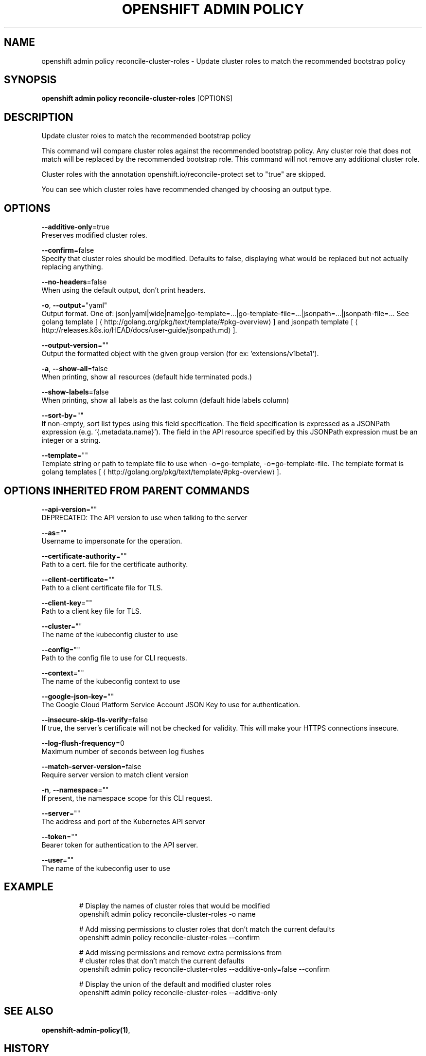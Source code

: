 .TH "OPENSHIFT ADMIN POLICY" "1" " Openshift CLI User Manuals" "Openshift" "June 2016"  ""


.SH NAME
.PP
openshift admin policy reconcile\-cluster\-roles \- Update cluster roles to match the recommended bootstrap policy


.SH SYNOPSIS
.PP
\fBopenshift admin policy reconcile\-cluster\-roles\fP [OPTIONS]


.SH DESCRIPTION
.PP
Update cluster roles to match the recommended bootstrap policy

.PP
This command will compare cluster roles against the recommended bootstrap policy.  Any cluster role
that does not match will be replaced by the recommended bootstrap role.  This command will not remove
any additional cluster role.

.PP
Cluster roles with the annotation openshift.io/reconcile\-protect set to "true" are skipped.

.PP
You can see which cluster roles have recommended changed by choosing an output type.


.SH OPTIONS
.PP
\fB\-\-additive\-only\fP=true
    Preserves modified cluster roles.

.PP
\fB\-\-confirm\fP=false
    Specify that cluster roles should be modified. Defaults to false, displaying what would be replaced but not actually replacing anything.

.PP
\fB\-\-no\-headers\fP=false
    When using the default output, don't print headers.

.PP
\fB\-o\fP, \fB\-\-output\fP="yaml"
    Output format. One of: json|yaml|wide|name|go\-template=...|go\-template\-file=...|jsonpath=...|jsonpath\-file=... See golang template [
\[la]http://golang.org/pkg/text/template/#pkg-overview\[ra]] and jsonpath template [
\[la]http://releases.k8s.io/HEAD/docs/user-guide/jsonpath.md\[ra]].

.PP
\fB\-\-output\-version\fP=""
    Output the formatted object with the given group version (for ex: 'extensions/v1beta1').

.PP
\fB\-a\fP, \fB\-\-show\-all\fP=false
    When printing, show all resources (default hide terminated pods.)

.PP
\fB\-\-show\-labels\fP=false
    When printing, show all labels as the last column (default hide labels column)

.PP
\fB\-\-sort\-by\fP=""
    If non\-empty, sort list types using this field specification.  The field specification is expressed as a JSONPath expression (e.g. '{.metadata.name}'). The field in the API resource specified by this JSONPath expression must be an integer or a string.

.PP
\fB\-\-template\fP=""
    Template string or path to template file to use when \-o=go\-template, \-o=go\-template\-file. The template format is golang templates [
\[la]http://golang.org/pkg/text/template/#pkg-overview\[ra]].


.SH OPTIONS INHERITED FROM PARENT COMMANDS
.PP
\fB\-\-api\-version\fP=""
    DEPRECATED: The API version to use when talking to the server

.PP
\fB\-\-as\fP=""
    Username to impersonate for the operation.

.PP
\fB\-\-certificate\-authority\fP=""
    Path to a cert. file for the certificate authority.

.PP
\fB\-\-client\-certificate\fP=""
    Path to a client certificate file for TLS.

.PP
\fB\-\-client\-key\fP=""
    Path to a client key file for TLS.

.PP
\fB\-\-cluster\fP=""
    The name of the kubeconfig cluster to use

.PP
\fB\-\-config\fP=""
    Path to the config file to use for CLI requests.

.PP
\fB\-\-context\fP=""
    The name of the kubeconfig context to use

.PP
\fB\-\-google\-json\-key\fP=""
    The Google Cloud Platform Service Account JSON Key to use for authentication.

.PP
\fB\-\-insecure\-skip\-tls\-verify\fP=false
    If true, the server's certificate will not be checked for validity. This will make your HTTPS connections insecure.

.PP
\fB\-\-log\-flush\-frequency\fP=0
    Maximum number of seconds between log flushes

.PP
\fB\-\-match\-server\-version\fP=false
    Require server version to match client version

.PP
\fB\-n\fP, \fB\-\-namespace\fP=""
    If present, the namespace scope for this CLI request.

.PP
\fB\-\-server\fP=""
    The address and port of the Kubernetes API server

.PP
\fB\-\-token\fP=""
    Bearer token for authentication to the API server.

.PP
\fB\-\-user\fP=""
    The name of the kubeconfig user to use


.SH EXAMPLE
.PP
.RS

.nf
  # Display the names of cluster roles that would be modified
  openshift admin policy reconcile\-cluster\-roles \-o name

  # Add missing permissions to cluster roles that don't match the current defaults
  openshift admin policy reconcile\-cluster\-roles \-\-confirm

  # Add missing permissions and remove extra permissions from
  # cluster roles that don't match the current defaults
  openshift admin policy reconcile\-cluster\-roles \-\-additive\-only=false \-\-confirm

  # Display the union of the default and modified cluster roles
  openshift admin policy reconcile\-cluster\-roles \-\-additive\-only

.fi
.RE


.SH SEE ALSO
.PP
\fBopenshift\-admin\-policy(1)\fP,


.SH HISTORY
.PP
June 2016, Ported from the Kubernetes man\-doc generator
